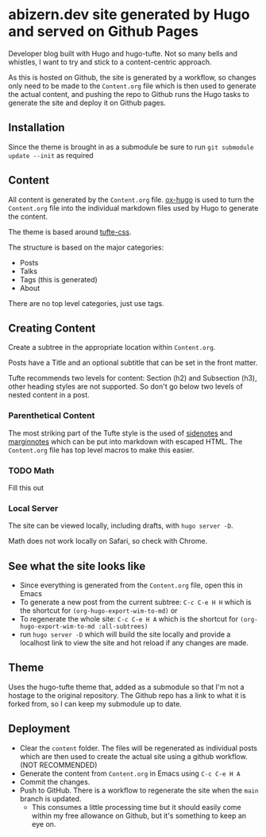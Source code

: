 * abizern.dev site generated by Hugo and served on Github Pages
Developer blog built with Hugo and hugo-tufte. Not so many bells and whistles, I want to try and stick to a content-centric approach.

As this is hosted on Github, the site is generated by a workflow, so changes only need to be made to the =Content.org= file which is then used to generate the actual content, and pushing the repo to Github runs the Hugo tasks to generate the site and deploy it on Github pages.

** Installation
Since the theme is brought in as a submodule be sure to run =git submodule update --init= as required
** Content
All content is generated by the =Content.org= file. [[https://hugo-tufte.netlify.app/posts/tufte-css/][ox-hugo]] is used to turn the =Content.org= file into the individual markdown files used by Hugo to generate the content.

The theme is based around [[https://hugo-tufte.netlify.app/posts/tufte-css/][tufte-css]].

The structure is based on the major categories:

- Posts
- Talks
- Tags (this is generated)
- About

There are no top level categories, just use tags.
** Creating Content
Create a subtree in the appropriate location within =Content.org=.

Posts have a Title and an optional subtitle that can be set in the front matter.

Tufte recommends two levels for content: Section (h2) and Subsection (h3), other heading styles are not supported. So don't go below two levels of nested content in a post.
*** Parenthetical Content
The most striking part of the Tufte style is the used of _sidenotes_ and _marginnotes_ which can be put into markdown with escaped HTML. The =Content.org= file has top level macros to make this easier.
*** TODO Math
Fill this out
*** Local Server
The site can be viewed locally, including drafts, with =hugo server -D=.

Math does not work locally on Safari, so check with Chrome.
** See what the site looks like
- Since everything is generated from the =Content.org= file, open this in Emacs
- To generate a new post from the current subtree: =C-c C-e H H= which is the shortcut for =(org-hugo-export-wim-to-md)= or 
- To regenerate the whole site: =C-c C-e H A= which is the shortcut for =(org-hugo-export-wim-to-md :all-subtrees)=
- run =hugo server -D= which will build the site locally and provide a localhost link to view the site and hot reload if any changes are made.
** Theme
Uses the hugo-tufte theme that, added as a submodule so that I'm not a hostage to the original repository. The Github repo has a link to what it is forked from, so I can keep my submodule up to date.
** Deployment
- Clear the =content= folder. The files will be regenerated as individual posts which are then used to create the actual site using a github workflow. (NOT RECOMMENDED)
- Generate the content from =Content.org= in Emacs using =C-c C-e H A=
- Commit the changes.
- Push to GitHub. There is a workflow to regenerate the site when the =main= branch is updated.
  - This consumes a little processing time but it should easily come within my free allowance on Github, but it's something to keep an eye on.
  
